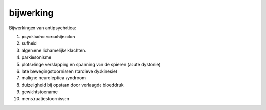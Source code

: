 .. title:: bijwerking

.. _bijwerking:

.. raw:: html

    <br><br><br>

bijwerking
==========

.. raw:: html

    <br>

Bijwerkingen van antipsychotica:

1) psychische verschijnselen
2) sufheid
3) algemene lichamelijke klachten.
4) parkinsonisme
5) plotselinge verslapping en spanning van de spieren (acute dystonie)
6) late bewegingstoornissen (tardieve dyskinesie)
7) maligne neuroleptica syndroom
8) duizeligheid bij opstaan door verlaagde bloeddruk
9) gewichtstoename
10) menstruatiestoornissen
